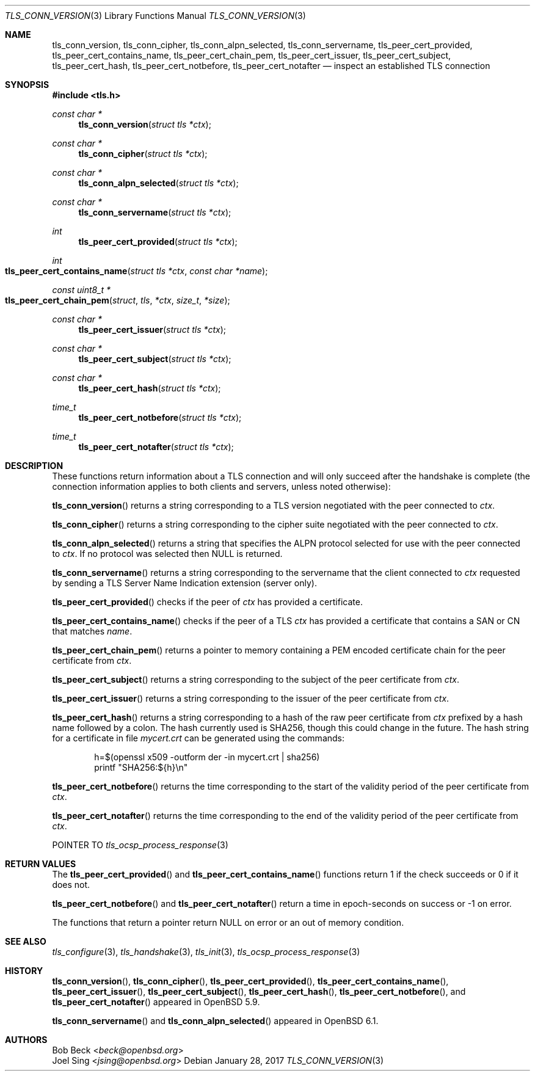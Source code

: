 .\" $OpenBSD: tls_conn_version.3,v 1.4 2017/01/28 00:59:36 schwarze Exp $
.\"
.\" Copyright (c) 2015 Bob Beck <beck@openbsd.org>
.\" Copyright (c) 2016 Joel Sing <jsing@openbsd.org>
.\"
.\" Permission to use, copy, modify, and distribute this software for any
.\" purpose with or without fee is hereby granted, provided that the above
.\" copyright notice and this permission notice appear in all copies.
.\"
.\" THE SOFTWARE IS PROVIDED "AS IS" AND THE AUTHOR DISCLAIMS ALL WARRANTIES
.\" WITH REGARD TO THIS SOFTWARE INCLUDING ALL IMPLIED WARRANTIES OF
.\" MERCHANTABILITY AND FITNESS. IN NO EVENT SHALL THE AUTHOR BE LIABLE FOR
.\" ANY SPECIAL, DIRECT, INDIRECT, OR CONSEQUENTIAL DAMAGES OR ANY DAMAGES
.\" WHATSOEVER RESULTING FROM LOSS OF USE, DATA OR PROFITS, WHETHER IN AN
.\" ACTION OF CONTRACT, NEGLIGENCE OR OTHER TORTIOUS ACTION, ARISING OUT OF
.\" OR IN CONNECTION WITH THE USE OR PERFORMANCE OF THIS SOFTWARE.
.\"
.Dd $Mdocdate: January 28 2017 $
.Dt TLS_CONN_VERSION 3
.Os
.Sh NAME
.Nm tls_conn_version ,
.Nm tls_conn_cipher ,
.Nm tls_conn_alpn_selected ,
.Nm tls_conn_servername ,
.Nm tls_peer_cert_provided ,
.Nm tls_peer_cert_contains_name ,
.Nm tls_peer_cert_chain_pem ,
.Nm tls_peer_cert_issuer ,
.Nm tls_peer_cert_subject ,
.Nm tls_peer_cert_hash ,
.Nm tls_peer_cert_notbefore ,
.Nm tls_peer_cert_notafter
.Nd inspect an established TLS connection
.Sh SYNOPSIS
.In tls.h
.Ft const char *
.Fn tls_conn_version "struct tls *ctx"
.Ft const char *
.Fn tls_conn_cipher "struct tls *ctx"
.Ft const char *
.Fn tls_conn_alpn_selected "struct tls *ctx"
.Ft const char *
.Fn tls_conn_servername "struct tls *ctx"
.Ft int
.Fn tls_peer_cert_provided "struct tls *ctx"
.Ft int
.Fo tls_peer_cert_contains_name
.Fa "struct tls *ctx"
.Fa "const char *name"
.Fc
.Ft const uint8_t *
.Fo tls_peer_cert_chain_pem
.Fa struct tls *ctx
.Fa size_t *size
.Fc
.Ft const char *
.Fn tls_peer_cert_issuer "struct tls *ctx"
.Ft const char *
.Fn tls_peer_cert_subject "struct tls *ctx"
.Ft const char *
.Fn tls_peer_cert_hash "struct tls *ctx"
.Ft time_t
.Fn tls_peer_cert_notbefore "struct tls *ctx"
.Ft time_t
.Fn tls_peer_cert_notafter "struct tls *ctx"
.Sh DESCRIPTION
These functions return information about a TLS connection and will only
succeed after the handshake is complete (the connection information applies
to both clients and servers, unless noted otherwise):
.Pp
.Fn tls_conn_version
returns a string corresponding to a TLS version negotiated with the peer
connected to
.Ar ctx .
.Pp
.Fn tls_conn_cipher
returns a string corresponding to the cipher suite negotiated with the peer
connected to
.Ar ctx .
.Pp
.Fn tls_conn_alpn_selected
returns a string that specifies the ALPN protocol selected for use with the peer
connected to
.Ar ctx .
If no protocol was selected then NULL is returned.
.Pp
.Fn tls_conn_servername
returns a string corresponding to the servername that the client connected to
.Ar ctx
requested by sending a TLS Server Name Indication extension (server only).
.Pp
.Fn tls_peer_cert_provided
checks if the peer of
.Ar ctx
has provided a certificate.
.Pp
.Fn tls_peer_cert_contains_name
checks if the peer of a TLS
.Ar ctx
has provided a certificate that contains a
SAN or CN that matches
.Ar name .
.Pp
.Fn tls_peer_cert_chain_pem
returns a pointer to memory containing a PEM encoded certificate chain for the
peer certificate from
.Ar ctx .
.Pp
.Fn tls_peer_cert_subject
returns a string
corresponding to the subject of the peer certificate from
.Ar ctx .
.Pp
.Fn tls_peer_cert_issuer
returns a string
corresponding to the issuer of the peer certificate from
.Ar ctx .
.Pp
.Fn tls_peer_cert_hash
returns a string
corresponding to a hash of the raw peer certificate from
.Ar ctx
prefixed by a hash name followed by a colon.
The hash currently used is SHA256, though this
could change in the future.
The hash string for a certificate in file
.Ar mycert.crt
can be generated using the commands:
.Bd -literal -offset indent
h=$(openssl x509 -outform der -in mycert.crt | sha256)
printf "SHA256:${h}\\n"
.Ed
.Pp
.Fn tls_peer_cert_notbefore
returns the time corresponding to the start of the validity period of
the peer certificate from
.Ar ctx .
.Pp
.Fn tls_peer_cert_notafter
returns the time corresponding to the end of the validity period of
the peer certificate from
.Ar ctx .
.Pp
POINTER TO
.Xr tls_ocsp_process_response 3
.Sh RETURN VALUES
The
.Fn tls_peer_cert_provided
and
.Fn tls_peer_cert_contains_name
functions return 1 if the check succeeds or 0 if it does not.
.Pp
.Fn tls_peer_cert_notbefore
and
.Fn tls_peer_cert_notafter
return a time in epoch-seconds on success or -1 on error.
.Pp
The functions that return a pointer return
.Dv NULL
on error or an out of memory condition.
.Sh SEE ALSO
.Xr tls_configure 3 ,
.Xr tls_handshake 3 ,
.Xr tls_init 3 ,
.Xr tls_ocsp_process_response 3
.Sh HISTORY
.Fn tls_conn_version ,
.Fn tls_conn_cipher ,
.Fn tls_peer_cert_provided ,
.Fn tls_peer_cert_contains_name ,
.Fn tls_peer_cert_issuer ,
.Fn tls_peer_cert_subject ,
.Fn tls_peer_cert_hash ,
.Fn tls_peer_cert_notbefore ,
and
.Fn tls_peer_cert_notafter
appeared in
.Ox 5.9 .
.Pp
.Fn tls_conn_servername
and
.Fn tls_conn_alpn_selected
appeared in
.Ox 6.1 .
.Sh AUTHORS
.An Bob Beck Aq Mt beck@openbsd.org
.An Joel Sing Aq Mt jsing@openbsd.org
